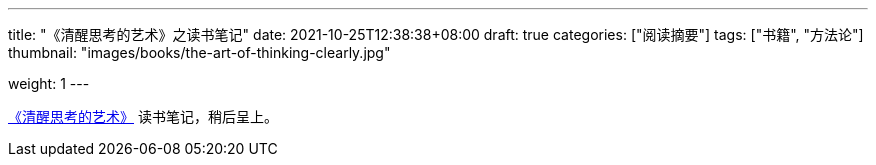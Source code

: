---
title: "《清醒思考的艺术》之读书笔记"
date: 2021-10-25T12:38:38+08:00
draft: true
categories: ["阅读摘要"]
tags: ["书籍", "方法论"]
thumbnail: "images/books/the-art-of-thinking-clearly.jpg"

weight: 1
---

:icons: font

https://book.douban.com/subject/26871359/[《清醒思考的艺术》^] 读书笔记，稍后呈上。